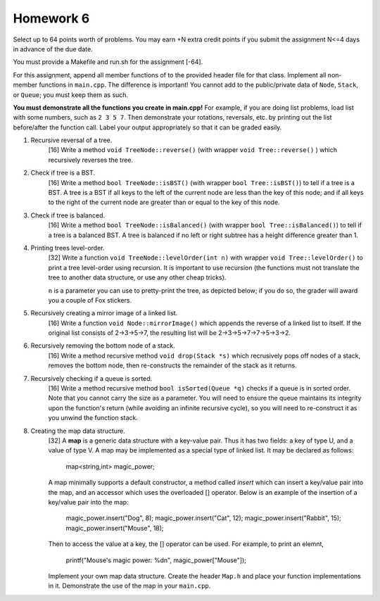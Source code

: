 Homework 6
==========

Select up to 64 points worth of problems.  You may earn +N extra credit points
if you submit the assignment N<=4 days in advance of the due date.

You must provide a Makefile and run.sh for the assignment [-64].

For this assignment, append all member functions of to the provided header file
for that class.  Implement all non-member functions in ``main.cpp``.  The
difference is important!  You cannot add to the public/private data of
``Node``, ``Stack``, or ``Queue``; you must keep them as such. 

**You must demonstrate all the functions you create in main.cpp!**  For
example, if you are doing list problems, load list with some numbers, such as
``2 3 5 7``. Then demonstrate your rotations, reversals, etc. by printing out
the list before/after the function call.  Label your output appropriately so
that it can be graded easily. 



1. Recursive reversal of a tree.
     [16]  Write a method ``void TreeNode::reverse()`` (with wrapper ``void
     Tree::reverse()`` ) which recursively reverses the tree.


2. Check if tree is a BST.
     [16] Write a method ``bool TreeNode::isBST()`` (with wrapper ``bool
     Tree::isBST()``) to tell if a tree is a BST.  A tree is a BST if all
     keys to the left of the current node are less than the key of this node;
     and if all keys to the right of the current node are greater than or equal
     to the key of this node.


3. Check if tree is balanced.
     [16] Write a method ``bool TreeNode::isBalanced()`` (with wrapper ``bool
     Tree::isBalanced()``) to tell if a tree is a balanced BST.  A tree is
     balanced if no left or right subtree has a height difference greater than
     1.


4. Printing trees level-order.
     [32]  Write a function ``void TreeNode::levelOrder(int n)`` with wrapper
     ``void Tree::levelOrder()`` to print a tree level-order using recursion.
     It is important to use recursion (the functions must not translate the
     tree to another data structure, or use any other cheap tricks).

     ``n`` is a parameter you can use to pretty-print the tree, as depicted
     below; if you do so, the grader will award you a couple of Fox stickers.

     .. raw::

                    7
                 /     \
                3      13
              /  \    /  \
             2    5  11  17


5. Recursively creating a mirror image of a linked list.
     [16] Write a function ``void Node::mirrorImage()`` which appends the
     reverse of a linked list to itself.  If the original list consists of
     2->3->5->7, the resulting list will be 2->3->5->7->7->5->3->2.  


6. Recursively removing the bottom node of a stack.
     [16] Write a method recursive method ``void drop(Stack *s)`` which 
     recrusively pops off nodes of a stack, removes the bottom node, then
     re-constructs the remainder of the stack as it returns.


7. Recursively checking if a queue is sorted.
     [16] Write a method recursive method ``bool isSorted(Queue *q)`` checks
     if a queue is in sorted order.  Note that you cannot carry the size as
     a parameter.  You will need to ensure the queue maintains its integrity
     upon the function's return (while avoiding an infinite recursive cycle), 
     so you will need to re-construct it as you unwind the function stack.


8. Creating the map data structure.
     [32] A **map** is a generic data structure with a key-value pair.  Thus
     it has two fields: a key of type U, and a value of type V.  A map may
     be implemented as a special type of linked list.  It may be declared as 
     follows:

       map<string,int> magic_power;

     A map minimally supports a default constructor, a method called *insert*
     which can insert a key/value pair into the map, and an accessor which
     uses the overloaded [] operator.  Below is an example of the insertion
     of a key/value pair into the map:

       magic_power.insert("Dog", 8);
       magic_power.insert("Cat", 12);
       magic_power.insert("Rabbit", 15);
       magic_power.insert("Mouse", 18);

     Then to access the value at a key, the [] operator can be used. For 
     example, to print an elemnt,  

       printf("Mouse's magic power: %d\n", magic_power["Mouse"]);

     Implement your own map data structure.  Create the header ``Map.h``
     and place your function implementations in it.  Demonstrate the use
     of the map in your ``main.cpp``.

